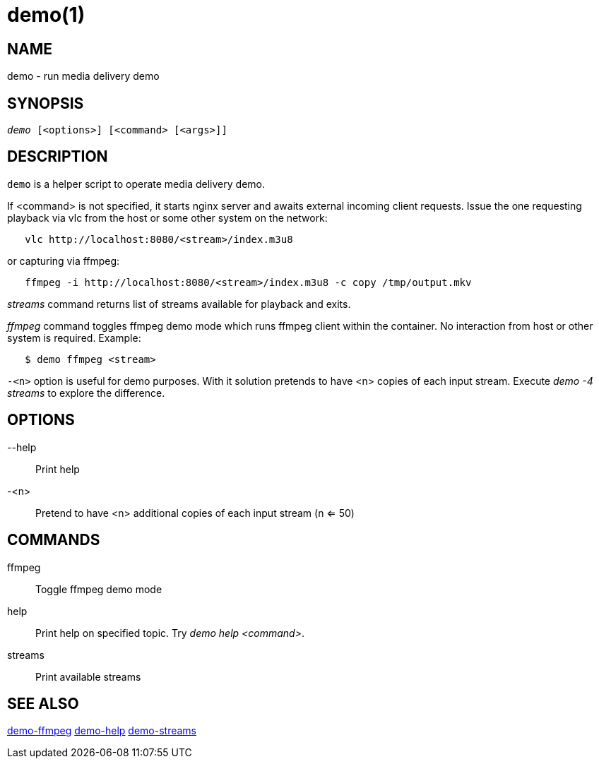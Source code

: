 demo(1)
=======

NAME
----
demo - run media delivery demo

SYNOPSIS
--------
[verse]
'demo' [<options>] [<command> [<args>]]

DESCRIPTION
-----------
`demo` is a helper script to operate media delivery demo.

If <command> is not specified, it starts nginx server and awaits external incoming
client requests. Issue the one requesting playback via vlc from the host or some other
system on the network:

------------
   vlc http://localhost:8080/<stream>/index.m3u8
------------
or capturing via ffmpeg:
------------
   ffmpeg -i http://localhost:8080/<stream>/index.m3u8 -c copy /tmp/output.mkv
------------

'streams' command returns list of streams available for playback and exits.

'ffmpeg' command toggles ffmpeg demo mode which runs ffmpeg client within the container.
No interaction from host or other system is required. Example:
------------
   $ demo ffmpeg <stream>
------------

`-<n>` option is useful for demo purposes. With it solution pretends to have <n> copies of
each input stream. Execute 'demo -4 streams' to explore the difference.


OPTIONS
-------
--help::
	Print help

-<n>::
	Pretend to have <n> additional copies of each input stream (n <= 50)

COMMANDS
-------
ffmpeg::
	Toggle ffmpeg demo mode

help::
	Print help on specified topic. Try 'demo help <command>'.

streams::
	Print available streams

SEE ALSO
--------
link:demo-ffmpeg.asciidoc[demo-ffmpeg]
link:demo-help.asciidoc[demo-help]
link:demo-streams.asciidoc[demo-streams]
